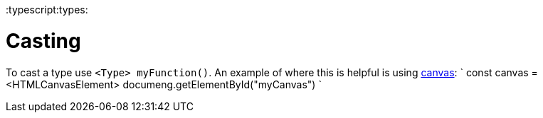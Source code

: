 :doctype: book

:typescript:types:

= Casting

To cast a type use `<Type> myFunction()`.
An example of where this is helpful is using xref:./canvas.adoc[canvas]: `
// document.getElementById returns a particular type, but canvas is a different type
// so we use casting to get the proper type
const canvas = <HTMLCanvasElement> documeng.getElementById("myCanvas") `
